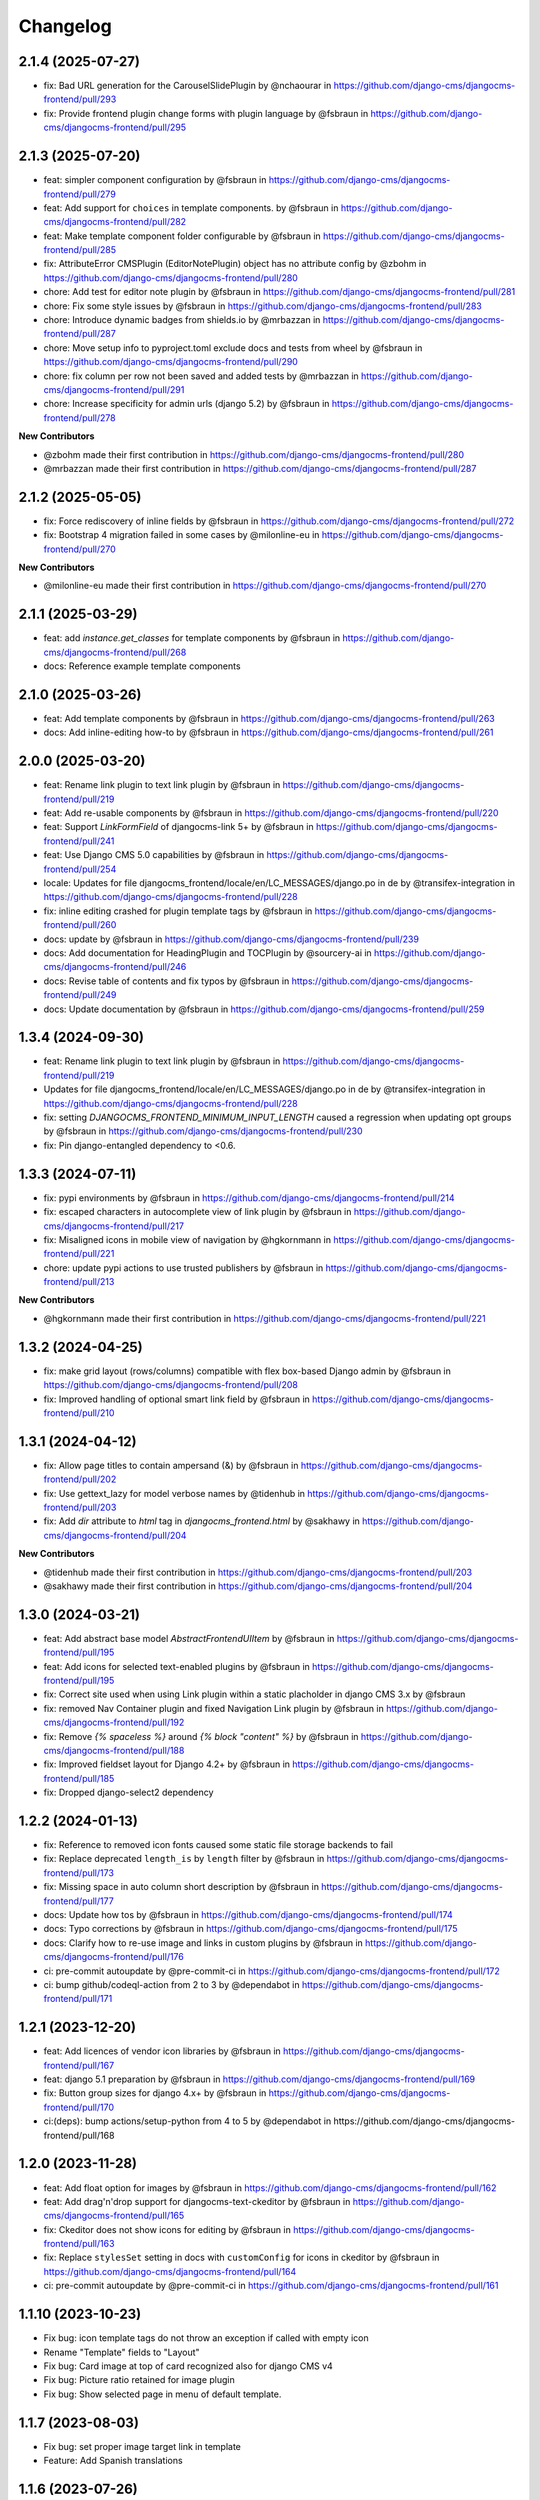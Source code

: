 =========
Changelog
=========

2.1.4 (2025-07-27)
==================

* fix: Bad URL generation for the CarouselSlidePlugin by @nchaourar in https://github.com/django-cms/djangocms-frontend/pull/293
* fix: Provide frontend plugin change forms with plugin language by @fsbraun in https://github.com/django-cms/djangocms-frontend/pull/295


2.1.3 (2025-07-20)
==================

* feat: simpler component configuration  by @fsbraun in https://github.com/django-cms/djangocms-frontend/pull/279
* feat: Add support for ``choices`` in template components. by @fsbraun in https://github.com/django-cms/djangocms-frontend/pull/282
* feat: Make template component folder configurable by @fsbraun in https://github.com/django-cms/djangocms-frontend/pull/285
* fix: AttributeError CMSPlugin (EditorNotePlugin) object has no attribute config by @zbohm in https://github.com/django-cms/djangocms-frontend/pull/280
* chore: Add test for editor note plugin by @fsbraun in https://github.com/django-cms/djangocms-frontend/pull/281
* chore: Fix some style issues by @fsbraun in https://github.com/django-cms/djangocms-frontend/pull/283
* chore: Introduce dynamic badges from shields.io by @mrbazzan in https://github.com/django-cms/djangocms-frontend/pull/287
* chore: Move setup info to pyproject.toml exclude docs and tests from wheel by @fsbraun in https://github.com/django-cms/djangocms-frontend/pull/290
* chore: fix column per row not been saved and added tests by @mrbazzan in https://github.com/django-cms/djangocms-frontend/pull/291
* chore: Increase specificity for admin urls (django 5.2) by @fsbraun in https://github.com/django-cms/djangocms-frontend/pull/278

**New Contributors**

* @zbohm made their first contribution in https://github.com/django-cms/djangocms-frontend/pull/280
* @mrbazzan made their first contribution in https://github.com/django-cms/djangocms-frontend/pull/287

2.1.2 (2025-05-05)
==================

* fix: Force rediscovery of inline fields by @fsbraun in https://github.com/django-cms/djangocms-frontend/pull/272
* fix: Bootstrap 4 migration failed in some cases by @milonline-eu in https://github.com/django-cms/djangocms-frontend/pull/270

**New Contributors**

* @milonline-eu made their first contribution in https://github.com/django-cms/djangocms-frontend/pull/270


2.1.1 (2025-03-29)
==================

* feat: add `instance.get_classes` for template components by @fsbraun
  in https://github.com/django-cms/djangocms-frontend/pull/268
* docs: Reference example template components

2.1.0 (2025-03-26)
==================

* feat: Add template components by @fsbraun in https://github.com/django-cms/djangocms-frontend/pull/263
* docs: Add inline-editing how-to by @fsbraun in https://github.com/django-cms/djangocms-frontend/pull/261


2.0.0 (2025-03-20)
==================
* feat: Rename link plugin to text link plugin by @fsbraun in https://github.com/django-cms/djangocms-frontend/pull/219
* feat: Add re-usable components by @fsbraun in https://github.com/django-cms/djangocms-frontend/pull/220
* feat: Support `LinkFormField` of djangocms-link 5+ by @fsbraun in https://github.com/django-cms/djangocms-frontend/pull/241
* feat: Use Django CMS 5.0 capabilities by @fsbraun in https://github.com/django-cms/djangocms-frontend/pull/254
* locale: Updates for file djangocms_frontend/locale/en/LC_MESSAGES/django.po in de by @transifex-integration in https://github.com/django-cms/djangocms-frontend/pull/228
* fix: inline editing crashed for plugin template tags by @fsbraun in https://github.com/django-cms/djangocms-frontend/pull/260
* docs: update by @fsbraun in https://github.com/django-cms/djangocms-frontend/pull/239
* docs: Add documentation for HeadingPlugin and TOCPlugin by @sourcery-ai in https://github.com/django-cms/djangocms-frontend/pull/246
* docs: Revise table of contents and fix typos by @fsbraun in https://github.com/django-cms/djangocms-frontend/pull/249
* docs: Update documentation by @fsbraun in https://github.com/django-cms/djangocms-frontend/pull/259


1.3.4 (2024-09-30)
==================

* feat: Rename link plugin to text link plugin by @fsbraun in https://github.com/django-cms/djangocms-frontend/pull/219
* Updates for file djangocms_frontend/locale/en/LC_MESSAGES/django.po in de by @transifex-integration in https://github.com/django-cms/djangocms-frontend/pull/228
* fix: setting `DJANGOCMS_FRONTEND_MINIMUM_INPUT_LENGTH` caused a regression when updating opt groups by @fsbraun in https://github.com/django-cms/djangocms-frontend/pull/230
* fix: Pin django-entangled dependency to <0.6.

1.3.3 (2024-07-11)
==================

* fix: pypi environments by @fsbraun in https://github.com/django-cms/djangocms-frontend/pull/214
* fix: escaped characters in autocomplete view of link plugin by @fsbraun in https://github.com/django-cms/djangocms-frontend/pull/217
* fix: Misaligned icons in mobile view of navigation by @hgkornmann in https://github.com/django-cms/djangocms-frontend/pull/221
* chore: update pypi actions to use trusted publishers by @fsbraun in https://github.com/django-cms/djangocms-frontend/pull/213

**New Contributors**

* @hgkornmann made their first contribution in https://github.com/django-cms/djangocms-frontend/pull/221


1.3.2 (2024-04-25)
==================

* fix: make grid layout (rows/columns) compatible with flex box-based Django admin by @fsbraun in https://github.com/django-cms/djangocms-frontend/pull/208
* fix: Improved handling of optional smart link field by @fsbraun in https://github.com/django-cms/djangocms-frontend/pull/210


1.3.1 (2024-04-12)
==================

* fix: Allow page titles to contain ampersand (&) by @fsbraun in https://github.com/django-cms/djangocms-frontend/pull/202
* fix: Use gettext_lazy for model verbose names by @tidenhub in https://github.com/django-cms/djangocms-frontend/pull/203
* fix: Add `dir` attribute to `html` tag in `djangocms_frontend.html` by @sakhawy in https://github.com/django-cms/djangocms-frontend/pull/204

**New Contributors**

* @tidenhub made their first contribution in https://github.com/django-cms/djangocms-frontend/pull/203
* @sakhawy made their first contribution in https://github.com/django-cms/djangocms-frontend/pull/204

1.3.0 (2024-03-21)
==================

* feat: Add abstract base model `AbstractFrontendUIItem` by @fsbraun in https://github.com/django-cms/djangocms-frontend/pull/195
* feat: Add icons for selected text-enabled plugins by @fsbraun in https://github.com/django-cms/djangocms-frontend/pull/195
* fix: Correct site used when using Link plugin within a static placholder in django CMS 3.x by @fsbraun
* fix: removed Nav Container plugin and fixed Navigation Link plugin by @fsbraun in https://github.com/django-cms/djangocms-frontend/pull/192
* fix: Remove `{% spaceless %}` around `{% block "content" %}` by @fsbraun in https://github.com/django-cms/djangocms-frontend/pull/188
* fix: Improved fieldset layout for Django 4.2+ by @fsbraun in https://github.com/django-cms/djangocms-frontend/pull/185
* fix: Dropped django-select2 dependency


1.2.2 (2024-01-13)
==================

* fix: Reference to removed icon fonts caused some static file storage backends to fail
* fix: Replace deprecated ``length_is`` by ``length`` filter by @fsbraun in https://github.com/django-cms/djangocms-frontend/pull/173
* fix: Missing space in auto column short description by @fsbraun in https://github.com/django-cms/djangocms-frontend/pull/177
* docs: Update how tos by @fsbraun in https://github.com/django-cms/djangocms-frontend/pull/174
* docs: Typo corrections by @fsbraun in https://github.com/django-cms/djangocms-frontend/pull/175
* docs: Clarify how to re-use image and links in custom plugins by @fsbraun in https://github.com/django-cms/djangocms-frontend/pull/176
* ci: pre-commit autoupdate by @pre-commit-ci in https://github.com/django-cms/djangocms-frontend/pull/172
* ci: bump github/codeql-action from 2 to 3 by @dependabot in https://github.com/django-cms/djangocms-frontend/pull/171

1.2.1 (2023-12-20)
==================

* feat: Add licences of vendor icon libraries by @fsbraun in https://github.com/django-cms/djangocms-frontend/pull/167
* feat: django 5.1 preparation by @fsbraun in https://github.com/django-cms/djangocms-frontend/pull/169
* fix: Button group sizes for django 4.x+ by @fsbraun in https://github.com/django-cms/djangocms-frontend/pull/170
* ci:(deps): bump actions/setup-python from 4 to 5 by @dependabot in https://github.com/django-cms/djangocms-frontend/pull/168



1.2.0 (2023-11-28)
==================

* feat: Add float option for images by @fsbraun in https://github.com/django-cms/djangocms-frontend/pull/162
* feat: Add drag'n'drop support for djangocms-text-ckeditor by @fsbraun in https://github.com/django-cms/djangocms-frontend/pull/165
* fix: Ckeditor does not show icons for editing by @fsbraun in https://github.com/django-cms/djangocms-frontend/pull/163
* fix: Replace ``stylesSet`` setting in docs with ``customConfig`` for icons in ckeditor by @fsbraun in https://github.com/django-cms/djangocms-frontend/pull/164
* ci: pre-commit autoupdate by @pre-commit-ci in https://github.com/django-cms/djangocms-frontend/pull/161


1.1.10 (2023-10-23)
===================

* Fix bug: icon template tags do not throw an exception if called with
  empty icon
* Rename "Template" fields to "Layout"
* Fix bug: Card image at top of card recognized also for django CMS v4
* Fix bug: Picture ratio retained for image plugin
* Fix bug: Show selected page in menu of default template.

1.1.7 (2023-08-03)
==================

* Fix bug: set proper image target link in template
* Feature: Add Spanish translations

1.1.6 (2023-07-26)
==================

* Fix incomplete migration of code plugins from djangocms-bootstrap4
* Add compiled French locale (\*.mo)
* Add partial Dutch locale

1.1.5 (2023-07-14)
==================

* Fix bug where url for link select2 field was lost after app hook reload (#135)
* Use ``bg-body`` class on Bootstrap 5's tab navigation to support color modes (#138)
* Fix styling of icon buttons for better usage with plain django admin style (#141)

1.1.4 (2023-05-28)
==================

* Fix css issues

1.1.3 (2023-05-26)
==================

* Add: Image is not text-enabled
* Fix row and column admin style to work with Django admin themes that use flexbox.

1.1.2 (2023-04-25)
==================

* Fix asset loading for icon picker with whitenoise or other static file servers


1.1.1
=====

* Django 4.2 compatibility
* Allow accordion header size to unset resulting in an accordion item header with
  standard size (#119).
* Fix a bug that overwrote image sizes by 640x400 if both width and height were given (#117).
* Update of docs on how to correctly see IconPlugin instances in CKEDITOR (#115)
* Add ruff as linter

1.1.0
=====

* Add djangocms_frontend.contrib.icon
* Fix a bug which lets a carousel not start on django CMS 4.0+
* Update translations
* Add tests for Django 4.2

1.0.2
=====

* Add missing form mixin for link plugin (allowing it to be extended)
* Fix Link template choices from correct setting
* Improve carousel form, remove illegal options for Bootstrap 5

1.0.1
=====

* Add Django 4.0, 4.1 and Python 3.10, 3.11 support
* Remove superfluous space in some tags
* Fix figure and blockquote caption
* Fix HTML injection security bug
* Removed caption from Image plugin (use figure instead)
* Fixed js bug for icon preview

1.0.0
=====

* Fix packages.json, gulpfile.js to allow automatic build of js and css
* Fix accordion markup
* Fix dark mode for select2 widget
* Fix lint errors in scss files
* removed forms app
* Minor docs corrections
* For the boostrap5 base template include bootstrap v5.2.1, jQuery 3.6.1
* Base template respects admin color scheme
* Fix for ``Image`` plugin where the associated ``filer.Image`` has been deleted.

0.9.4
=====

* Refactor forms app into independent project
* Deprecation warning for forms app
* Add dark mode compatibility with django CMS 3.11
* Remove strong dependency on djangocms-icon
* Sync github and pypi releases

0.9.1
=====

* Added forms app
* Several bux fixes

0.9.0
=====

* Added shadow options for containers, cards, alerts, ...
* Added background color and opacity options for containers and cards
* Added management command `stale_frontend_references` to identify stale
  references (e.g., images, links)
* Added icons for tab alignment
* Added Tabs edit UI for simpler edit
* Introduced Mixins (for advanced settings, first)


0.2.0
=====

* First release on Pypi

0.1.0 (unreleased)
==================

* Bootstrap 5
* Based on djangocms-bootstrap5 0.1.0
* Changes to naming for djangocms_framework
* Refactor to separate frontend from framework elements
* Unify models to one single table with a json field to contain plugin-
  specific data (based an django-entangled)
* Added accordion plugins
* New link plugin with ability to link to internal pages from other apps than
  django CMS
* New image plugin to remove dependency from djangocms-picture
* Add migration management command to migrate djangocms-bootstrap4 plugins to
  django-framework plugins
* Fixed templates to match bootstrap5 specs (removing some incompatibilities)
* Replaced discontinued jumbotron and media  with valid bootstrap 5
  templates
* Added bootstrap 5's new xxl breakpoint


